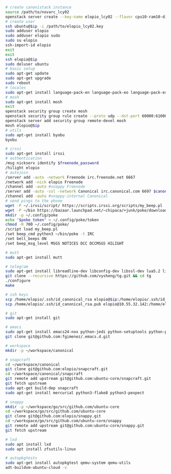 #+BEGIN_SRC sh
  # create canonistack instance
  source /path/to/novarc_lcy02
  openstack server create --key-name elopio_lcy02 --flavor cpu10-ram10-disk100-ephemeral20 --image ubuntu-released/ubuntu-xenial-16.04-beta2-amd64-server-20160322-disk1.img remote-devel
  # create user
  ssh ubuntu@$ip -i /path/to/elopio_lcy02.key
  sudo adduser elopio
  sudo adduser elopio sudo
  sudo su elopio
  ssh-import-id elopio
  exit
  exit
  ssh elopio@$ip
  sudo deluser ubuntu
  # basic setup
  sudo apt-get update
  sudo apt-get upgrade
  sudo reboot
  # locales
  sudo apt-get install language-pack-en language-pack-eo language-pack-es
  # mosh
  sudo apt-get install mosh
  exit
  openstack security group create mosh
  openstack security group rule create --proto udp --dst-port 60000:61000 --src-ip 0.0.0.0/0 mosh
  openstack server add security group remote-devel mosh
  mosh elopio@$ip
  # utils
  sudo apt-get install byobu
  byobu

  # irssi
  sudo apt-get install irssi
  # authentication
  /msg nickserv identify $freenode_password
  /hilight elopio
  # autojoin
  /server add -auto -network Freenode irc.freenode.net 6667
  /network add -nick elopio Freenode
  /channel add -auto #snappy Freenode
  /server add -auto -ssl -network Canonical irc.canonical.com 6697 $canonical_irc_password
  /channel add -auto #snappy-internal Canonical
  # send pings to the phone
  wget -P ~/.irssi/script/ https://scripts.irssi.org/scripts/my_beep.pl
  wget -P ~/bin https://bazaar.launchpad.net/~chipaca/+junk/poke/download/head:/iconator-20150219111307-4oqsppf10nk3zhfu-13/poke
  mkdir -p ~/.config/poke
  echo "$poke_token" > ~/.config/poke/token
  chmod -R 700 ~/.config/poke/
  /script load my_beep.pl
  /set beep_cmd python3 ~/bin/poke -t IRC
  /set bell_beeps ON
  /set beep_msg_level MSGS NOTICES DCC DCCMSGS HILIGHT

  # mutt
  sudo apt-get install mutt

  # telegram
  sudo apt-get install libreadline-dev libconfig-dev libssl-dev lua5.2 liblua5.2-dev libevent-dev libjansson-dev libpython-dev make
  git clone --recursive https://github.com/vysheng/tg.git && cd tg
  ./configure
  make

  # ssh keys
  scp /home/elopio/.ssh/id_canonical_rsa elopio@$ip:/home/elopio/.ssh/id_rsa
  scp /home/elopio/.ssh/id_canonical_rsa.pub elopio@10.55.32.142:/home/elopio/.ssh/id_rsa.pub

  # git
  sudo apt-get install git

  # emacs
  sudo apt-get install emacs24-nox python-jedi python-setuptools python-pip python-virtualenv
  git clone git@github.com:fgimenez/.emacs.d.git

  # workspace
  mkdir -p ~/workspace/canonical

  # snapcraft
  cd ~/workspace/canonical
  git clone git@github.com:elopio/snapcraft.git
  cd ~/workspace/canonical/snapcraft
  git remote add upstream git@github.com:ubuntu-core/snapcraft.git
  git fetch upstream
  sudo apt-get build-dep snapcraft
  sudo apt-get install mercurial python3-flake8 python3-pexpect

  # snappy
  mkdir -p ~/workspace/go/src/github.com/ubuntu-core
  cd ~/workspace/go/src/github.com/ubuntu-core
  git clone git@github.com:elopio/snappy.git
  cd ~/workspace/go/src/github.com/ubuntu-core/snappy
  git remote add upstream git@github.com:ubuntu-core/snappy.git
  git fetch upstream

  # lxd
  sudo apt install lxd
  sudo apt install zfsutils-linux

  # autopkgtests
  sudo apt-get install autopkgtest qemu-system qemu-utils
  adt-buildvm-ubuntu-cloud -v

#+END_SRC
